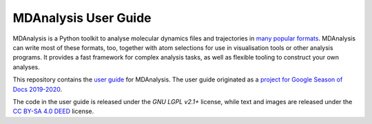 ================================
  MDAnalysis User Guide
================================

|build| |binder|

|usergroup| |developergroup|

MDAnalysis is a Python toolkit to analyse molecular dynamics files and trajectories in `many popular formats`_. MDAnalysis can write most of these formats, too, together with atom selections for use in visualisation tools or other analysis programs. It provides a fast framework for complex analysis tasks, as well as flexible tooling to construct your own analyses.

This repository contains the `user guide`_ for MDAnalysis. The user guide originated as a `project for Google Season of Docs 2019-2020`_.

The code in the user guide is released under the `GNU LGPL v2.1+` license, while text and images are released under the `CC BY-SA 4.0 DEED`_ license.

.. Footnotes

.. _`CC BY-SA 4.0 DEED`: https://creativecommons.org/licenses/by-sa/4.0/
.. _`GNU LGPL v2.1+`: https://www.gnu.org/licenses/old-licenses/lgpl-2.1.en.html
.. _`user guide`: https://www.mdanalysis.org/UserGuide/index.html
.. _`many popular formats`: https://www.mdanalysis.org/UserGuide/formats/index.html
.. _MDAnalysis: https://www.mdanalysis.org
.. _LICENSE: https://github.com/MDAnalysis/mdanalysis/blob/develop/LICENSE
.. _`project for Google Season of Docs 2019-2020`: https://developers.google.com/season-of-docs/docs/2019/participants/project-mdanalysis

.. |usergroup| image:: https://img.shields.io/badge/Google%20Group-Users-lightgrey.svg
   :alt: User Google Group
   :target: http://users.mdanalysis.org

.. |developergroup| image:: https://img.shields.io/badge/Google%20Group-Developers-lightgrey.svg
   :alt: Developer Google Group
   :target: http://developers.mdanalysis.org

.. |build| image:: https://github.com/MDAnalysis/UserGuide/actions/workflows/gh-ci.yaml/badge.svg
   :alt: Build Status
   :target: https://github.com/MDAnalysis/UserGuide/actions/workflows/gh-ci.yaml

.. |binder| image:: https://mybinder.org/badge_logo.svg
   :alt: Binder
   :target: https://mybinder.org/v2/gh/MDAnalysis/binder-env-userguide/main?urlpath=git-pull%3Frepo%3Dhttps%253A%252F%252Fgithub.com%252FMDAnalysis%252FUserGuide%26urlpath%3Dtree%252FUserGuide%252Fdoc%252Fsource%252Fexamples%26branch%3Dmaster
